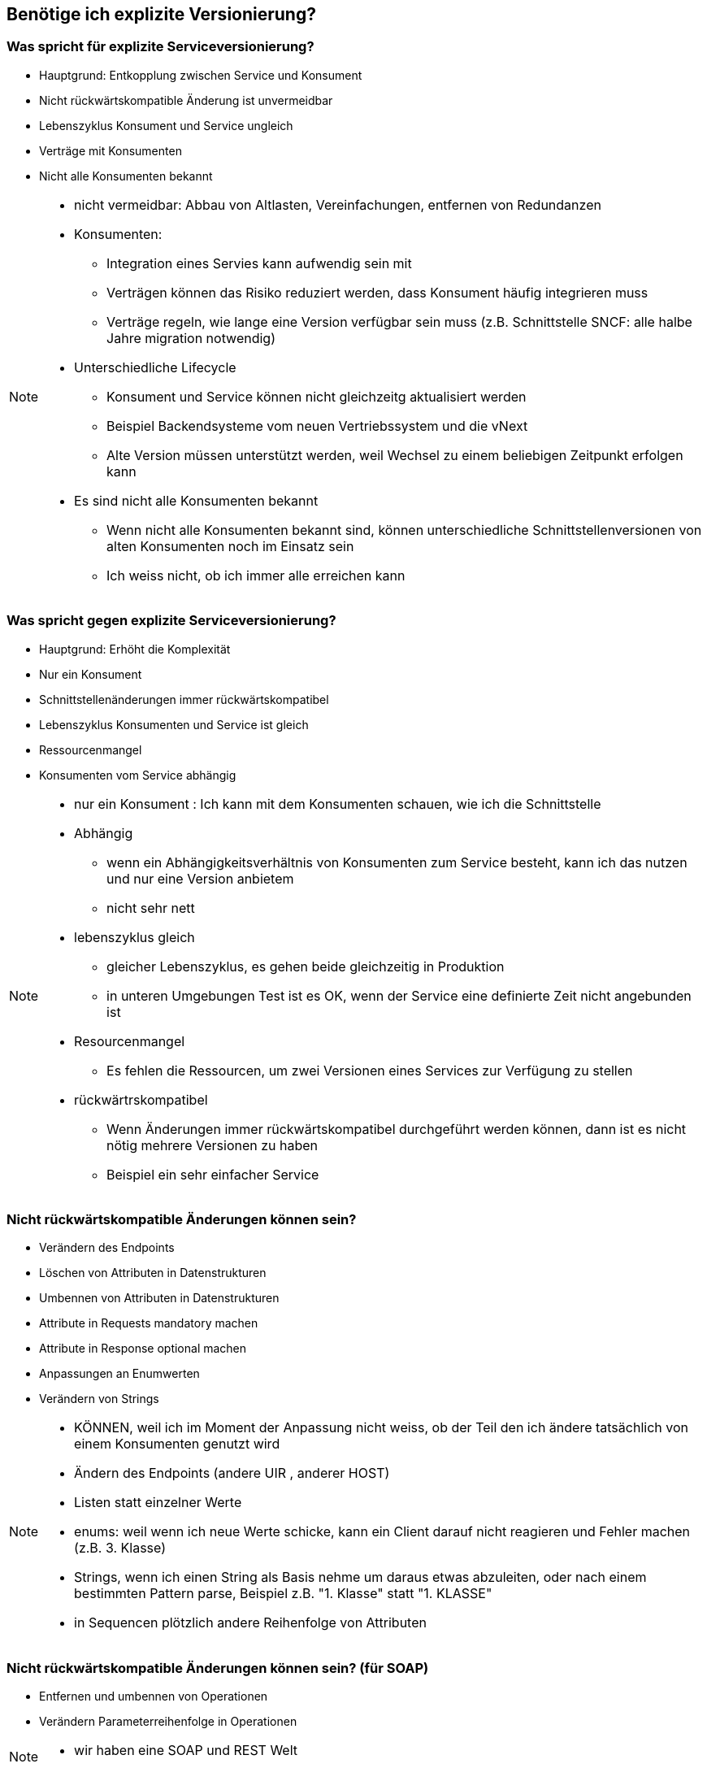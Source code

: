 == Benötige ich explizite Versionierung?

=== Was spricht für explizite Serviceversionierung?

[%step]
* Hauptgrund: Entkopplung zwischen Service und Konsument
* Nicht rückwärtskompatible Änderung ist unvermeidbar
* Lebenszyklus Konsument und Service ungleich
* Verträge mit Konsumenten
* Nicht alle Konsumenten bekannt

[NOTE.speaker]
--
* nicht vermeidbar: Abbau von Altlasten, Vereinfachungen, entfernen von Redundanzen
* Konsumenten:
** Integration eines Servies kann aufwendig sein mit
** Verträgen können das Risiko reduziert werden, dass Konsument häufig integrieren muss
** Verträge regeln, wie lange eine Version verfügbar sein muss (z.B. Schnittstelle SNCF: alle halbe Jahre migration notwendig)
*  Unterschiedliche Lifecycle
** Konsument und Service können nicht gleichzeitg aktualisiert werden
** Beispiel Backendsysteme vom neuen Vertriebssystem und die vNext
** Alte Version müssen unterstützt werden, weil Wechsel zu einem beliebigen Zeitpunkt erfolgen kann
* Es sind nicht alle Konsumenten bekannt
** Wenn nicht alle Konsumenten bekannt sind, können unterschiedliche Schnittstellenversionen von alten Konsumenten noch im Einsatz sein
** Ich weiss nicht, ob ich immer alle erreichen kann
--

=== Was spricht gegen explizite Serviceversionierung?

[%step]
* Hauptgrund: Erhöht die Komplexität
* Nur ein Konsument
* Schnittstellenänderungen immer rückwärtskompatibel
* Lebenszyklus Konsumenten und Service ist gleich
* Ressourcenmangel
* Konsumenten vom Service abhängig

[NOTE.speaker]
--
* nur ein Konsument : Ich kann mit dem Konsumenten schauen, wie ich die Schnittstelle
* Abhängig
** wenn ein Abhängigkeitsverhältnis von Konsumenten zum Service besteht, kann ich das nutzen und nur eine Version anbietem
** nicht sehr nett
* lebenszyklus gleich
** gleicher Lebenszyklus, es gehen beide gleichzeitig in Produktion
** in unteren Umgebungen Test ist es OK, wenn der Service eine definierte Zeit nicht angebunden ist
* Resourcenmangel
** Es fehlen die Ressourcen, um zwei Versionen eines Services zur Verfügung zu stellen
* rückwärtrskompatibel
** Wenn Änderungen immer rückwärtskompatibel durchgeführt werden können, dann ist es nicht nötig mehrere Versionen zu haben
** Beispiel ein sehr einfacher Service
--

=== Nicht rückwärtskompatible Änderungen können sein?

[%step]
* Verändern des Endpoints
* Löschen von Attributen in Datenstrukturen
* Umbennen von Attributen in Datenstrukturen
* Attribute in Requests mandatory machen
* Attribute in Response optional machen
* Anpassungen an Enumwerten
* Verändern von Strings

[NOTE.speaker]
--
* KÖNNEN, weil ich im Moment der Anpassung nicht weiss, ob der Teil den ich ändere tatsächlich von einem Konsumenten genutzt wird
* Ändern des Endpoints (andere UIR , anderer HOST)
* Listen statt einzelner Werte
* enums: weil wenn ich neue Werte schicke, kann ein Client darauf nicht reagieren und Fehler machen (z.B. 3. Klasse)
* Strings, wenn ich einen String als Basis nehme um daraus etwas abzuleiten, oder nach einem bestimmten Pattern parse, Beispiel z.B. "1. Klasse" statt "1. KLASSE"
* in Sequencen plötzlich andere Reihenfolge von Attributen
--

=== Nicht rückwärtskompatible Änderungen können sein? (für SOAP)

[%step]
* Entfernen und umbennen von Operationen
* Verändern Parameterreihenfolge in Operationen

[NOTE.speaker]
--
* wir haben eine SOAP und REST Welt
--

=== Wir brauchen explizite Serviversionierung, weil

[%step]
* Mobile & Automaten anderen Lebenszyklus haben
* Parallele Deployen von Services zu kostspielig ist

=== ... aber

* Wir haben nicht alle Serviceschnittstellen versioniert
* Versionierung nur auf Aussen-Services
* Versionierung nur auf Teamübergreifenden Services
* Keine Versionierung auf Teaminternen Services